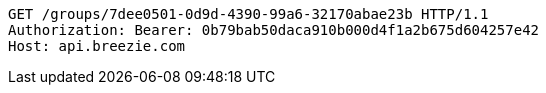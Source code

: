 [source,http,options="nowrap"]
----
GET /groups/7dee0501-0d9d-4390-99a6-32170abae23b HTTP/1.1
Authorization: Bearer: 0b79bab50daca910b000d4f1a2b675d604257e42
Host: api.breezie.com

----